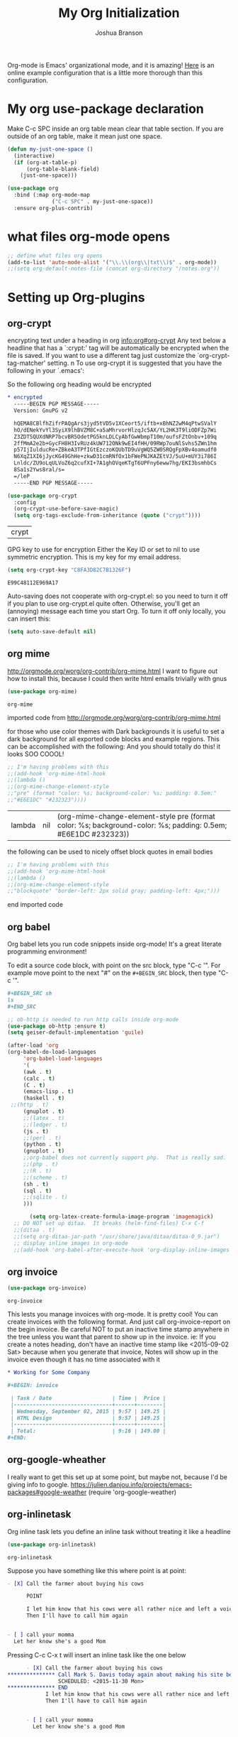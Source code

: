 #+TITLE: My Org Initialization
#+AUTHOR: Joshua Branson
#+PROPERTY: header-args :
# this says that org mode will export up to the 4th level heading
# +OPTIONS: H:4

Org-mode is Emacs' organizational mode, and it is amazing!  [[http://doc.norang.ca/org-mode.html][Here]] is an online example configuration that is a little more thorough than this configuration.

* COMMENT Org's 8.3 stable version

Org-mode has just updated to a stable version.  release notes are here: http://orgmode.org/Changes.html

Property drawers now have to be under a headline and its scheduling line.

Org-babel mode now supports sed!
* My org use-package declaration
:PROPERTIES:
:ID:       e5893542-ca4c-44b6-be5f-d6bcbe365f36
:END:
Make C-c SPC inside an org table mean clear that table section.  If you are outside of an org table, make it mean
just one space.

  #+BEGIN_SRC emacs-lisp
    (defun my-just-one-space ()
      (interactive)
      (if (org-at-table-p)
          (org-table-blank-field)
        (just-one-space)))

    (use-package org
      :bind (:map org-mode-map
                  ("C-c SPC" . my-just-one-space))
      :ensure org-plus-contrib)
  #+END_SRC

  #+RESULTS:

* what files org-mode opens
:PROPERTIES:
:ID:       f217c699-23c2-4a58-bb59-73b639c8447a
:END:
#+BEGIN_SRC emacs-lisp
;; define what files org opens
(add-to-list 'auto-mode-alist '("\\.\\(org\\|txt\\)$" . org-mode))
;;(setq org-default-notes-file (concat org-directory "/notes.org"))
#+END_SRC

#+RESULTS:
: ((\.\(org\|txt\)$ . org-mode) (/git-rebase-todo\' . git-rebase-mode) (\.gpg\(~\|\.~[0-9]+~\)?\' nil epa-file) (\.\(?:3fr\|a\(?:r[tw]\|vs\)\|bmp[23]?\|c\(?:als?\|myka?\|r[2w]\|u[rt]\)\|d\(?:c[mrx]\|ds\|ng\|px\)\|f\(?:ax\|its\)\|gif\(?:87\)?\|hrz\|ic\(?:on\|[bo]\)\|j\(?:\(?:pe\|[np]\)g\)\|k\(?:25\|dc\)\|m\(?:iff\|ng\|rw\|s\(?:l\|vg\)\|tv\)\|nef\|o\(?:rf\|tb\)\|p\(?:bm\|c\(?:ds\|[dltx]\)\|db\|ef\|gm\|i\(?:ct\|x\)\|jpeg\|n\(?:g\(?:24\|32\|8\)\|[gm]\)\|pm\|sd\|tif\|wp\)\|r\(?:a[fs]\|gb[ao]?\|l[ae]\)\|s\(?:c[rt]\|fw\|gi\|r[2f]\|un\|vgz?\)\|t\(?:ga\|i\(?:ff\(?:64\)?\|le\|m\)\|tf\)\|uyvy\|v\(?:da\|i\(?:car\|d\|ff\)\|st\)\|w\(?:bmp\|pg\)\|x\(?:3f\|bm\|cf\|pm\|wd\|[cv]\)\|y\(?:cbcra?\|uv\)\)\' . image-mode) (\.elc\' . emacs-lisp-byte-code-mode) (\.dz\' nil jka-compr) (\.xz\' nil jka-compr) (\.lzma\' nil jka-compr) (\.lz\' nil jka-compr) (\.g?z\' nil jka-compr) (\.bz2\' nil jka-compr) (\.Z\' nil jka-compr) (\.vr[hi]?\' . vera-mode) (\(?:\.rb\|ru\|rake\|thor\|jbuilder\|gemspec\|podspec\|/\(?:Gem\|Rake\|Cap\|Thor\|Vagrant\|Guard\|Pod\)file\)\' . ruby-mode) (\.re?st\' . rst-mode) (\.py\' . python-mode) (\.awk\' . awk-mode) (\.\(u?lpc\|pike\|pmod\(\.in\)?\)\' . pike-mode) (\.idl\' . idl-mode) (\.java\' . java-mode) (\.m\' . objc-mode) (\.ii\' . c++-mode) (\.i\' . c-mode) (\.lex\' . c-mode) (\.y\(acc\)?\' . c-mode) (\.[ch]\' . c-mode) (\.\(CC?\|HH?\)\' . c++-mode) (\.[ch]\(pp\|xx\|\+\+\)\' . c++-mode) (\.\(cc\|hh\)\' . c++-mode) (\.\(bat\|cmd\)\' . bat-mode) (\.[sx]?html?\(\.[a-zA-Z_]+\)?\' . html-mode) (\.svgz?\' . image-mode) (\.svgz?\' . xml-mode) (\.x[bp]m\' . image-mode) (\.x[bp]m\' . c-mode) (\.p[bpgn]m\' . image-mode) (\.tiff?\' . image-mode) (\.gif\' . image-mode) (\.png\' . image-mode) (\.jpe?g\' . image-mode) (\.te?xt\' . text-mode) (\.[tT]e[xX]\' . tex-mode) (\.ins\' . tex-mode) (\.ltx\' . latex-mode) (\.dtx\' . doctex-mode) (\.org\' . org-mode) (\.el\' . emacs-lisp-mode) (Project\.ede\' . emacs-lisp-mode) (\.\(scm\|stk\|ss\|sch\)\' . scheme-mode) (\.l\' . lisp-mode) (\.li?sp\' . lisp-mode) (\.[fF]\' . fortran-mode) (\.for\' . fortran-mode) (\.p\' . pascal-mode) (\.pas\' . pascal-mode) (\.\(dpr\|DPR\)\' . delphi-mode) (\.ad[abs]\' . ada-mode) (\.ad[bs].dg\' . ada-mode) (\.\([pP]\([Llm]\|erl\|od\)\|al\)\' . perl-mode) (Imakefile\' . makefile-imake-mode) (Makeppfile\(?:\.mk\)?\' . makefile-makepp-mode) (\.makepp\' . makefile-makepp-mode) (\.mk\' . makefile-gmake-mode) (\.make\' . makefile-gmake-mode) ([Mm]akefile\' . makefile-gmake-mode) (\.am\' . makefile-automake-mode) (\.texinfo\' . texinfo-mode) (\.te?xi\' . texinfo-mode) (\.[sS]\' . asm-mode) (\.asm\' . asm-mode) (\.css\' . css-mode) (\.mixal\' . mixal-mode) (\.gcov\' . compilation-mode) (/\.[a-z0-9-]*gdbinit . gdb-script-mode) (-gdb\.gdb . gdb-script-mode) ([cC]hange\.?[lL]og?\' . change-log-mode) ([cC]hange[lL]og[-.][0-9]+\' . change-log-mode) (\$CHANGE_LOG\$\.TXT . change-log-mode) (\.scm\.[0-9]*\' . scheme-mode) (\.[ck]?sh\'\|\.shar\'\|/\.z?profile\' . sh-mode) (\.bash\' . sh-mode) (\(/\|\`\)\.\(bash_\(profile\|history\|log\(in\|out\)\)\|z?log\(in\|out\)\)\' . sh-mode) (\(/\|\`\)\.\(shrc\|[kz]shrc\|bashrc\|t?cshrc\|esrc\)\' . sh-mode) (\(/\|\`\)\.\([kz]shenv\|xinitrc\|startxrc\|xsession\)\' . sh-mode) (\.m?spec\' . sh-mode) (\.m[mes]\' . nroff-mode) (\.man\' . nroff-mode) (\.sty\' . latex-mode) (\.cl[so]\' . latex-mode) (\.bbl\' . latex-mode) (\.bib\' . bibtex-mode) (\.bst\' . bibtex-style-mode) (\.sql\' . sql-mode) (\.m[4c]\' . m4-mode) (\.mf\' . metafont-mode) (\.mp\' . metapost-mode) (\.vhdl?\' . vhdl-mode) (\.article\' . text-mode) (\.letter\' . text-mode) (\.i?tcl\' . tcl-mode) (\.exp\' . tcl-mode) (\.itk\' . tcl-mode) (\.icn\' . icon-mode) (\.sim\' . simula-mode) (\.mss\' . scribe-mode) (\.f9[05]\' . f90-mode) (\.f0[38]\' . f90-mode) (\.indent\.pro\' . fundamental-mode) (\.\(pro\|PRO\)\' . idlwave-mode) (\.srt\' . srecode-template-mode) (\.prolog\' . prolog-mode) (\.tar\' . tar-mode) (\.\(arc\|zip\|lzh\|lha\|zoo\|[jew]ar\|xpi\|rar\|7z\|ARC\|ZIP\|LZH\|LHA\|ZOO\|[JEW]AR\|XPI\|RAR\|7Z\)\' . archive-mode) (\.oxt\' . archive-mode) (\.\(deb\|[oi]pk\)\' . archive-mode) (\`/tmp/Re . text-mode) (/Message[0-9]*\' . text-mode) (\`/tmp/fol/ . text-mode) (\.oak\' . scheme-mode) (\.sgml?\' . sgml-mode) (\.x[ms]l\' . xml-mode) (\.dbk\' . xml-mode) (\.dtd\' . sgml-mode) (\.ds\(ss\)?l\' . dsssl-mode) (\.js\' . javascript-mode) (\.json\' . javascript-mode) (\.[ds]?vh?\' . verilog-mode) (\.by\' . bovine-grammar-mode) (\.wy\' . wisent-grammar-mode) ([]>:/\]\..*\(emacs\|gnus\|viper\)\' . emacs-lisp-mode) (\`\..*emacs\' . emacs-lisp-mode) ([:/]_emacs\' . emacs-lisp-mode) (/crontab\.X*[0-9]+\' . shell-script-mode) (\.ml\' . lisp-mode) (\.ld[si]?\' . ld-script-mode) (ld\.?script\' . ld-script-mode) (\.xs\' . c-mode) (\.x[abdsru]?[cnw]?\' . ld-script-mode) (\.zone\' . dns-mode) (\.soa\' . dns-mode) (\.asd\' . lisp-mode) (\.\(asn\|mib\|smi\)\' . snmp-mode) (\.\(as\|mi\|sm\)2\' . snmpv2-mode) (\.\(diffs?\|patch\|rej\)\' . diff-mode) (\.\(dif\|pat\)\' . diff-mode) (\.[eE]?[pP][sS]\' . ps-mode) (\.\(?:PDF\|DVI\|OD[FGPST]\|DOCX?\|XLSX?\|PPTX?\|pdf\|djvu\|dvi\|od[fgpst]\|docx?\|xlsx?\|pptx?\)\' . doc-view-mode-maybe) (configure\.\(ac\|in\)\' . autoconf-mode) (\.s\(v\|iv\|ieve\)\' . sieve-mode) (BROWSE\' . ebrowse-tree-mode) (\.ebrowse\' . ebrowse-tree-mode) (#\*mail\* . mail-mode) (\.g\' . antlr-mode) (\.mod\' . m2-mode) (\.ses\' . ses-mode) (\.docbook\' . sgml-mode) (\.com\' . dcl-mode) (/config\.\(?:bat\|log\)\' . fundamental-mode) (\.\(?:[iI][nN][iI]\|[lL][sS][tT]\|[rR][eE][gG]\|[sS][yY][sS]\)\' . conf-mode) (\.\(?:desktop\|la\)\' . conf-unix-mode) (\.ppd\' . conf-ppd-mode) (java.+\.conf\' . conf-javaprop-mode) (\.properties\(?:\.[a-zA-Z0-9._-]+\)?\' . conf-javaprop-mode) (\`/etc/\(?:DIR_COLORS\|ethers\|.?fstab\|.*hosts\|lesskey\|login\.?de\(?:fs\|vperm\)\|magic\|mtab\|pam\.d/.*\|permissions\(?:\.d/.+\)?\|protocols\|rpc\|services\)\' . conf-space-mode) (\`/etc/\(?:acpid?/.+\|aliases\(?:\.d/.+\)?\|default/.+\|group-?\|hosts\..+\|inittab\|ksysguarddrc\|opera6rc\|passwd-?\|shadow-?\|sysconfig/.+\)\' . conf-mode) ([cC]hange[lL]og[-.][-0-9a-z]+\' . change-log-mode) (/\.?\(?:gnokiirc\|kde.*rc\|mime\.types\|wgetrc\)\' . conf-mode) (/\.\(?:enigma\|gltron\|gtk\|hxplayer\|net\|neverball\|qt/.+\|realplayer\|scummvm\|sversion\|sylpheed/.+\|xmp\)rc\' . conf-mode) (/\.\(?:gdbtkinit\|grip\|orbital/.+txt\|rhosts\|tuxracer/options\)\' . conf-mode) (/\.?X\(?:default\|resource\|re\)s\> . conf-xdefaults-mode) (/X11.+app-defaults/ . conf-xdefaults-mode) (/X11.+locale/.+/Compose\' . conf-colon-mode) (/X11.+locale/compose\.dir\' . conf-javaprop-mode) (\.~?[0-9]+\.[0-9][-.0-9]*~?\' nil t) (\.\(?:orig\|in\|[bB][aA][kK]\)\' nil t) ([/.]c\(?:on\)?f\(?:i?g\)?\(?:\.[a-zA-Z0-9._-]+\)?\' . conf-mode-maybe) (\.[1-9]\' . nroff-mode) (\.tgz\' . tar-mode) (\.tbz2?\' . tar-mode) (\.txz\' . tar-mode))

* Setting up Org-plugins
** org-crypt
:PROPERTIES:
:ID:       c285b242-e60d-46c0-bd87-c10887f9448b
:END:
  encrypting text under a heading in org [[info:org#org-crypt][info:org#org-crypt]] Any text below a headline that has a `:crypt:' tag will be automatically be encrypted when the file is saved.  If you want to use a different tag just customize the `org-crypt-tag-matcher' setting. n To use org-crypt it is suggested that you have the following in your `.emacs':

  So the following org heading would be encrypted

  #+BEGIN_SRC org
    ,* encrypted                                                                     :crypt:
      -----BEGIN PGP MESSAGE-----
      Version: GnuPG v2

      hQEMA8CBlfhZifrPAQgArs3jyd5tVD5v1XCeort5/iftb+xBhNZ2wM4qPtwSValY
      hO/dENekYvYl3SyiX9lhBVZM8C+a5aMhrvorHlzqJc5AX/YL2HK3T9liODFZp7Wi
      Z3ZDTSQUXdNRP7bcvBR5OdetPG5knLDLCyAbfGwWbmpT10m/oufsFZtOnbv+109q
      2ffMmA2e2b+GycFH8H3IvRUz4kUW712ONk9wEI4fHH/09RWp7ouNlSvhs5ZWn1hm
      p57IjIulducRe+ZBkeA3TPfIGtEzczoKQUbTD9uVgWQ5ZW0SRQgFpXBv4oamudf0
      N6XqZ1XI6jJycKG49GhHe+zkwD31cmRNfOx1bFWePNJKAZEtVJ/5uU+mUY3i786I
      Lnldc/ZU9oLqULVoZ6q2cufXI+7A1ghOVqeKTgT6UPFny6eww7hg/EKI3bsmhbCs
      8Sa1s2Yws8ral/s=
      =/leP
      -----END PGP MESSAGE-----
  #+END_SRC

  #+BEGIN_SRC emacs-lisp
    (use-package org-crypt
      :config
      (org-crypt-use-before-save-magic)
      (setq org-tags-exclude-from-inheritance (quote ("crypt"))))
  #+END_SRC

  #+RESULTS:
  | crypt |

  GPG key to use for encryption
  Either the Key ID or set to nil to use symmetric encryption.
  This is my key for my email address.
  #+BEGIN_SRC emacs-lisp
     (setq org-crypt-key "C8FA3D82C7B1326F")
  #+END_SRC

  #+RESULTS:
  : E99C48112E969A17
  Auto-saving does not cooperate with org-crypt.el: so you need to turn it off if you plan to use org-crypt.el quite often.
  Otherwise, you'll get an (annoying) message each time you start Org.
  To turn it off only locally, you can insert this:
  # -*- buffer-auto-save-file-name: nil; -*-
  #+BEGIN_SRC emacs-lisp
    (setq auto-save-default nil)
  #+END_SRC

  #+RESULTS:

** org mime
:PROPERTIES:
:ID:       b1838e30-a287-48cd-8267-3b36a25a8115
:END:

  http://orgmode.org/worg/org-contrib/org-mime.html
  I want to figure out how to install this, because I could then write html emails trivially with gnus
  #+BEGIN_SRC emacs-lisp
  (use-package org-mime)
  #+END_SRC

  #+RESULTS:
  : org-mime

   imported code from http://orgmode.org/worg/org-contrib/org-mime.html

  for those who use color themes with Dark backgrounds it is useful to set a dark background for all exported code blocks and example regions. This can be accomplished with the following:  And you should totally do this!  it looks SOO COOOL!
  #+BEGIN_SRC emacs-lisp
    ;; I'm having problems with this
    ;;(add-hook 'org-mime-html-hook
    ;;(lambda ()
    ;;(org-mime-change-element-style
    ;;"pre" (format "color: %s; background-color: %s; padding: 0.5em;"
    ;;"#E6E1DC" "#232323"))))
  #+END_SRC

  #+RESULTS:
  | lambda | nil | (org-mime-change-element-style pre (format color: %s; background-color: %s; padding: 0.5em; #E6E1DC #232323)) |

  the following can be used to nicely offset block quotes in email bodies
#+BEGIN_SRC emacs-lisp
  ;; I'm having problems with this
  ;;(add-hook 'org-mime-html-hook
  ;;(lambda ()
  ;;(org-mime-change-element-style
  ;;"blockquote" "border-left: 2px solid gray; padding-left: 4px;")))
#+END_SRC

#+RESULTS:
| lambda | nil | (org-mime-change-element-style blockquote border-left: 2px solid gray; padding-left: 4px;)                    |
| lambda | nil | (org-mime-change-element-style pre (format color: %s; background-color: %s; padding: 0.5em; #E6E1DC #232323)) |

end imported code

** org babel
:PROPERTIES:
:ID:       5fc7e3ce-61fb-47de-8517-29082f4d4340
:END:
Org babel lets you run code snippets inside org-mode!  It's a great literate programming environment!


  To edit a source code block, with point on the src block, type "C-c '".  For example move point to the next "#" on the
  =#+BEGIN_SRC= block, then type "C-c '".
  #+BEGIN_SRC org
    ,#+BEGIN_SRC sh
    ls
    ,#+END_SRC
  #+END_SRC

  #+BEGIN_SRC emacs-lisp
    ;; ob-http is needed to run http calls inside org-mode
    (use-package ob-http :ensure t)
    (setq geiser-default-implementation 'guile)

    (after-load 'org
    (org-babel-do-load-languages
         'org-babel-load-languages
         '(
         (awk . t)
         (calc . t)
         (C . t)
         (emacs-lisp . t)
         (haskell . t)
	 ;;(http . t)
         (gnuplot . t)
         ;;(latex . t)
         ;;(ledger . t)
         (js . t)
         ;;(perl . t)
         (python . t)
         (gnuplot . t)
         ;;org-babel does not currently support php.  That is really sad.
         ;;(php . t)
         ;;(R . t)
         ;;(scheme . t)
         (sh . t)
         (sql . t)
         ;;(sqlite . t)
         )))

           (setq org-latex-create-formula-image-program 'imagemagick)
      ;; DO NOT set up ditaa.  It breaks (helm-find-files) C-x C-f
      ;;(ditaa . t)
      ;;(setq org-ditaa-jar-path "/usr/share/java/ditaa/ditaa-0_9.jar")
      ;; display inline images in org-mode
      ;;(add-hook 'org-babel-after-execute-hook 'org-display-inline-images 'append)
  #+END_SRC

  #+RESULTS:

** org invoice
:PROPERTIES:
:ID:       4dc5cf24-8878-498c-a332-41f87ee08fda
:END:

  #+BEGIN_SRC emacs-lisp
    (use-package org-invoice)
  #+END_SRC

  #+RESULTS:
  : org-invoice

  This lests you manage invoices with org-mode.  It is pretty cool!
  You can create invoices with the following format.  And just call org-invoice-report on the
  begin invoice.  Be careful NOT to put an inactive time stamp anywhere in the tree unless you want that
  parent to show up in the invoice.  ie: If you create a notes heading, don't have an inactive time stamp like
  <2015-09-02 Sat> because when you generate that invoice, Notes will show up in the invoice even though it
  has no time associated with it

  #+BEGIN_SRC org
    ,* Working for Some Company

    ,#+BEGIN: invoice

     | Task / Date                   | Time |  Price |
     |-------------------------------+------+--------|
     | Wednesday, September 02, 2015 | 9:57 | 149.25 |
     | HTML Design                   | 9:57 | 149.25 |
     |-------------------------------+------+--------|
     | Total:                        | 9:16 | 149.00 |
    ,#+END:
  #+END_SRC

** COMMENT org-notify lets you know when you have upcoming appointments
  I would like to get this set up so that it shows pop-ups using a lua script.  That way I can set it up to use awesome's
  pop up library. At the moment it only notifies you when you have approaching deadlines and only certain ones.  It's a little odd.
 #+BEGIN_SRC emacs-lisp

    (use-package org-notify)
    (org-notify-start)

    (org-notify-add 'appt
                    '(:time "-1s" :period "20s" :duration 10
                            :actions (-message -ding))
                    '(:time "15m" :period "2m" :duration 100
                            :actions -notify)
                    '(:time "2h" :period "5m" :actions -message)
                    '(:time "3d" :actions -email))
  #+END_SRC

  #+RESULTS:
  | default | ((:time 1h :actions -notify/window :period 2m :duration 60)) | appt | ((:time -1s :period 20s :duration 10 :actions (-message -ding)) (:time 15m :period 2m :duration 100 :actions -notify) (:time 2h :period 5m :actions -message) (:time 3d :actions -email)) |

** org-google-wheather
   I really want to get this set up at some point, but maybe not, because I'd be giving info to google.
   https://julien.danjou.info/projects/emacs-packages#google-weather
   (require 'org-google-weather)
** org-inlinetask
:PROPERTIES:
:ID:       ea415ac9-07b1-4eae-a8eb-3cd84d7f216c
:END:
   Org inline task lets you define an inline task without treating it like a headline
   #+BEGIN_SRC emacs-lisp
     (use-package org-inlinetask)
   #+END_SRC

   #+RESULTS:
   : org-inlinetask

   Suppose you have something like this where point is at point:

   #+BEGIN_SRC org
     - [X] Call the farmer about buying his cows

           POINT

           I let him know that his cows were all rather nice and left a voicemail.  If he does not get back to me,
           Then I'll have to call him again


     - [ ] call your momma
       Let her know she's a good Mom
   #+END_SRC

   Pressing C-c C-x t will insert an inline task like the one below

   #+BEGIN_SRC org
           - [X] Call the farmer about buying his cows
     ,*************** Call Mark S. Davis today again about making his site better.  If he does not respond move on.
                     SCHEDULED: <2015-11-30 Mon>
     ,*************** END
                 I let him know that his cows were all rather nice and left a voicemail.  If he does not get back to me,
                 Then I'll have to call him again


           - [ ] call your momma
             Let her know she's a good Mom
   #+END_SRC
** org-habit
:PROPERTIES:
:ID:       70cbc5a4-78cc-4fda-af2a-08f6a5ead72c
:END:
   Org habit is a nice way to let you know how well you are doing on your habits.  It shows you a nice
   little color graph in your agenda view.  It is kind of cool.
   #+BEGIN_SRC emacs-lisp
   (use-package org-habit)
   #+END_SRC

   #+RESULTS:
   : org-habit
** org-protocal
:PROPERTIES:
:ID:       692f9752-71fb-46ed-87ad-8a7bd664e42e
:END:
Org protocal allows you to capture things from firefox or other applications!  Cool!

#+BEGIN_SRC emacs-lisp
(require 'org-protocol)
#+END_SRC

#+RESULTS:
: org-protocol
** org-id
:PROPERTIES:
:ID:       ca509e16-9845-472b-be83-fc3a89a11a91
:END:
Org-id is a way to create unique IDs to org-mode files.  Each heading can have a unique ID.  Org can then create a link to that heading.  The link will still work, even if you move entry IDs between files.
#+BEGIN_SRC emacs-lisp
(require 'org-id)
(setq org-id-link-to-org-use-id t)
#+END_SRC
** org-php
I need to have a php REPL available if I am going to get an ob-php.
#+BEGIN_SRC emacs-lisp
(use-package psysh :ensure t)
#+END_SRC
** org gnu-plot
#+BEGIN_SRC emacs-lisp
(use-package gnuplot :ensure t)
#+END_SRC

I can use org-mode to plot tables via gnu plot!

Just type C-"g below.  Or ~org-plot/gnuplot~
#+PLOT: title:"Citas" ind:1 deps:(3) type:2d with:histograms set:"yrange [0:]"
| Sede      | Max cites | H-index |
|-----------+-----------+---------|
| Chile     |    257.72 |   21.39 |
| Leeds     |    165.77 |   19.68 |
| Sao Paolo |     71.00 |   11.50 |
| Stockholm |    134.19 |   14.33 |
| Morelia   |    257.56 |   17.67 |

* My Org-mode-hook
:PROPERTIES:
:ID:       ec8fbf48-40c6-4e7c-bb20-bfac6b46fb08
:END:
Org-mode does not play well with yasnippet.  So this function that I got here [[info:org#Conflicts][info:org#Conflicts]] should help
with making yasnippet play well with org-mode.  It seems to 1st make TAB try to do any org expanding, then it'll
try to expand a yasnippet.


#+BEGIN_SRC emacs-lisp
(defun yas/org-very-safe-expand ()
    (let ((yas/fallback-behavior 'return-nil)) (yas/expand)))
#+END_SRC

#+RESULTS:
: yas/org-very-safe-expand

#+BEGIN_SRC emacs-lisp
  ;; I want to get write-good-mode set up again, because it's awesome.
  (use-package writegood-mode :ensure t :defer t)

  (add-hook 'org-mode-hook '(lambda ()

                                  ;; https://bitbucket.org/ukaszg/org-eldoc org eldoc looks cool
                                  ;; but I can't get it to work
                                  ;; (require 'org-eldoc)
                                  ;;(org-eldoc-load)
                                  ;; (make-variable-buffer-local 'yas/trigger-key)
                                  ;;(setq yas/trigger-key [tab])
                                  ;;(add-to-list 'org-tab-first-hook 'yas/org-very-safe-expand)
                                  ;; (define-key yas/keymap [tab] 'yas/next-field)
                                  ;; make the lines in the buffer wrap around the edges of the screen.
                                  ;; YES!!!!! These next two modes auto-indents org-buffers as you type!  NO NEED FOR
                                  ;; to press C-c q  or fill-paragraph ever again!
                                  (visual-line-mode)
                                  (org-indent-mode)
                                  (require 'writegood-mode)
                                  ;; apparently this does the same thing as the above combined modes
                                  ;; this seems to work better than visual line mode.  Why have I not heard of this before?
                                  ;;(toggle-word-wrap)
                                  (org-bullets-mode 1)
                                  ;;make ">=" look like >=, etc.
                                  (push '(">=" . ?≥) prettify-symbols-alist)
                                  (push '("<=" . ?≤) prettify-symbols-alist)
                                  (push '("\\geq" . ?≥) prettify-symbols-alist)
                                  (push '("\\leq" . ?≤) prettify-symbols-alist)
                                  (push '("\\neg" . ?¬) prettify-symbols-alist)
                                  (push '("\\rightarrow" . ?→) prettify-symbols-alist)
                                  (push '("\\leftarrow" . ?←) prettify-symbols-alist)
                                  (push '("\\infty" . ?∞) prettify-symbols-alist)
                                  (push '("-->" . ?→) prettify-symbols-alist)
                                  (push '("<--" . ?←) prettify-symbols-alist)
                                  (push '("\\exists" . ?∃) prettify-symbols-alist)
                                  (push '("\\nexists" . ?∄) prettify-symbols-alist)
                                  (push '("\\forall" . ?∀) prettify-symbols-alist)
                                  (push '("\\or" . ?∨) prettify-symbols-alist)
                                  (push '("\\and" . ?∧) prettify-symbols-alist)
                                  (push '(":)" . ?☺) prettify-symbols-alist)
                                  (push '("):" . ?☹) prettify-symbols-alist)
                                  (push '(":D" . ?☺) prettify-symbols-alist)
                                  (push '("\\checkmark" . ?✓) prettify-symbols-alist)
                                  (push '("\\check" . ?✓) prettify-symbols-alist)
                                  (push '("1/4" . ?¼) prettify-symbols-alist)
                                  (push '("1/2" . ?½) prettify-symbols-alist)
                                  (push '("3/4" . ?¾) prettify-symbols-alist)
                                  (push '("1/7" . ?⅐) prettify-symbols-alist)
                                  ;; ⅕ ⅖ ⅗ ⅘ ⅙ ⅚ ⅛ ⅜ ⅝ ⅞
                                  (push '("ae" . ?æ) prettify-symbols-alist)
                                  (push '("^_^" . ?☻) prettify-symbols-alist)))
#+END_SRC

#+RESULTS:
| (lambda nil (require (quote org-eldoc)) (toggle-word-wrap) (org-bullets-mode 1) (push (quote (>= . 8805)) prettify-symbols-alist) (push (quote (<= . 8804)) prettify-symbols-alist) (push (quote (\geq . 8805)) prettify-symbols-alist) (push (quote (\leq . 8804)) prettify-symbols-alist) (push (quote (\neg . 172)) prettify-symbols-alist) (push (quote (\rightarrow . 8594)) prettify-symbols-alist) (push (quote (\leftarrow . 8592)) prettify-symbols-alist) (push (quote (\infty . 8734)) prettify-symbols-alist) (push (quote (--> . 8594)) prettify-symbols-alist) (push (quote (<-- . 8592)) prettify-symbols-alist) (push (quote (\exists . 8707)) prettify-symbols-alist) (push (quote (\nexists . 8708)) prettify-symbols-alist) (push (quote (\forall . 8704)) prettify-symbols-alist) (push (quote (\or . 8744)) prettify-symbols-alist) (push (quote (\and . 8743)) prettify-symbols-alist) (push (quote (:) . 9786)) prettify-symbols-alist) (push (quote (): . 9785)) prettify-symbols-alist) (push (quote (:D . 9786)) prettify-symbols-alist) (push (quote (\checkmark . 10003)) prettify-symbols-alist) (push (quote (\check . 10003)) prettify-symbols-alist) (push (quote (1/4 . 188)) prettify-symbols-alist) (push (quote (1/2 . 189)) prettify-symbols-alist) (push (quote (3/4 . 190)) prettify-symbols-alist) (push (quote (1/7 . 8528)) prettify-symbols-alist) (push (quote (ae . 230)) prettify-symbols-alist) (push (quote (^_^ . 9787)) prettify-symbols-alist)) | #[nil \300\301\302\303\304$\207 [org-add-hook change-major-mode-hook org-show-block-all append local] 5] | #[nil \300\301\302\303\304$\207 [org-add-hook change-major-mode-hook org-babel-show-result-all append local] 5] | org-babel-result-hide-spec | org-babel-hide-all-hashes | org-eldoc-load |

* My org-mode preferences
** A big setq
:PROPERTIES:
:ID:       4725eb30-c909-4c64-b3cc-2be91448f927
:END:

  #+BEGIN_SRC emacs-lisp
    (setq
     ;; hide the leading stars in my org files
     org-hide-leading-stars t
     ;;seeing the ... that org mode does to how you that the heading continues in the text beneith it is kind of boring
     ;; http://endlessparentheses.com/changing-the-org-mode-ellipsis.html?source=rss
     ;; Other interesting characters are ↴, ⬎, ⤷, and ⋱.
     org-ellipsis " ↴"
     ;; make RET follow a link
     org-return-follows-link t
     ;; only show times on items in the agenda, if we have an item at a specified time
     ;; if we set it to true, then we see all the times every 2 hours.  Takes up too much space.
     org-agenda-use-time-grid nil
     ;;org-ellipsis "⬎"
     ;; org-ellipsis "⤵"
     ;; don't let me accidentally delete text without realizing it in org.  ie: point is buried in a subtree, but you only
     ;; see the heading and you accidentally kill a line without knowing it.
     ;; this might not be supported for evil-mode
     org-catch-invisible-edits 'show-and-error
     ;; whenever I change state from TODO to DONE org will log that timestamp. Let's put that in a drawer
     org-log-into-drawer t
     ;; make org-mode record the date when you finish a task
     org-log-done 'time
     ;;org-log-done 'nil
     ;; when you press S-down, org changes the timestamp under point
     org-edit-timestamp-down-means-later t
     ;; make the agenda start on today not wednesday
     org-agenda-start-on-weekday nil
     ;; don't make the agenda only show saturday and Sunday if today is saturday. Make it show 7 days
     org-agenda-span 7
     ;; using the diary slows down the agenda view
     ;; but it also shows you upcoming calendar events
     org-agenda-include-diary t
     ;; this tells the agenda to take up the whole window and hide all other buffers
     org-agenda-window-setup 'current-window
     ;; this tells org-mode to only quit selecting tags for things when you tell it that you are done with it
     org-fast-tag-selection-single-key nil
     org-html-validation-link nil
     org-export-kill-product-buffer-when-displayed t
     ;; are there more backends that I can use?
     org-export-backends '(ascii beamer html texinfo latex)
     ;;most of these modules let you store links to various stuff in org
     org-bullets-bullet-list
     '("◉" "◎" "♠" "○" "►" "◇")
     org-modules '(org-bbdb org-gnus org-info org-invoice man org-toc org-habit org-mime org-crypt org-bullets org-id)
     ;; load in the org-modules
     ;;org-load-modules-maybe t
     ;; where to put the :action: or :work: tag after a heading.  80 colums over
     org-tags-column 80
     ;; don't ask me if I want to run an babel code block.  I know what I'm doing
     org-confirm-babel-evaluate nil
     ;; activate org speed commands
     org-use-speed-commands t)

    ;;a visual hint to let you know what line you are in in org-mode agenda
    (add-hook 'org-agenda-finalize-hook (lambda () (hl-line-mode)))
  #+END_SRC

  #+RESULTS:
  | lambda | nil | (hl-line-mode) |

** my org capure templates
:PROPERTIES:
:ID:       e7e19c92-c2a6-437c-8aad-df01fe3c8437
:END:
  This is SOOOO USEFUL!!!! Org capture lets you quickly jot down a thought that you have and place it in a file under
  a heading that you specify.  I have captchas for shopping, for books to read, for things to do.

  #+BEGIN_SRC emacs-lisp
    (setq org-capture-templates
          '(

            ("B" "Things I want to buy" entry (file+headline
                                               "~/programming/org/projects/managing-my-monies.org" "things I want to buy")
             "* %?\nEntered on %U\n  %i\n  %a")

            ("c" "Computers Anything")
            ("ca" "Awesome WM" entry (file+headline "~/programming/org/gtd.org" "awesome WM someday")
             "* TODO %?\nEntered on %U\n  %i\n  %a")


             ;; Emacs things
            ("ce" "Emacs")

            ("ceb" "bugs" entry (file+headline "~/programming/org/projects/become-an-awesome-hacker.org" "Emacs bugs")
             "* TODO %?\n  %i\n  %a")

            ("ceb" "evil-mode" entry (file+headline "~/programming/org/projects/become-an-awesome-hacker.org" "evil-mode")
             "* TODO %?\n  %i\n  %a")

            ("cef" "flycheck" entry (file+headline "~/programming/org/projects/become-an-awesome-hacker.org" "flycheck-mode")
             "* TODO %?\n  %i\n  %a")

            ("ceM" "Emacs Meetup" entry (file+headline "~/programming/org/projects/emacs-meetup-vincent-laf-emacslaf.org" "things to talk about")
             "* %?\nEntered on %U\n  %i\n  %a")

            ("ceo" "Org-mode" entry (file+headline "~/programming/org/projects/become-an-awesome-hacker.org" "org-mode")
             "* TODO %?\n  %i\n  %a")
             ("ceR" "Emacs Reference")
            ("ceRR" "Emacs Reference" entry (file+headline "~/programming/org/projects/become-an-awesome-hacker.org" "emacs reference")
             "* %?\nEntered on %U\n  %i\n  %a")
             ("ceRe" "emacs evil reference" entry (file+headline "~/programming/org/projects/become-an-awesome-hacker.org" "evil reference")
             "* TODO %?\n  %i\n  %a")
             ("ceRg" "emacs gnus reference" entry (file+headline "~/programming/org/projects/become-an-awesome-hacker.org" "gnus reference")
             "* TODO %?\n  %i\n  %a")
            ("ceRo" "emacs org reference" entry (file+headline "~/programming/org/projects/become-an-awesome-hacker.org" "org reference")
             "* TODO %?\n  %i\n  %a")
            ("ceRm" "emacs magit reference" entry (file+headline "~/programming/org/projects/become-an-awesome-hacker.org" "tags reference")
             "* TODO %?\n  %i\n  %a")
            ("ceRt" "emacs tags reference" entry (file+headline "~/programming/org/projects/become-an-awesome-hacker.org" "tags reference")
             "* TODO %?\n  %i\n  %a")

             ("cet" "emacs Todo")
            ("cett" "emacs Todo" entry (file+headline "~/programming/org/projects/become-an-awesome-hacker.org" "emacs someday")
             "* TODO %?\n  %i\n  %a")
            ("cete" "emacs evil someday" entry (file+headline "~/programming/org/projects/become-an-awesome-hacker.org" "evil someday")
             "* TODO %?\n  %i\n  %a")
            ("cetf" "emacs flycheck someday" entry (file+headline "~/programming/org/projects/become-an-awesome-hacker.org" "flycheck someday")
             "* TODO %?\n  %i\n  %a")
            ("cetg" "emacs gnus someday" entry (file+headline "~/programming/org/projects/become-an-awesome-hacker.org" "gnus someday")
             "* TODO %?\n  %i\n  %a")
            ("ceth" "emacs helm someday" entry (file+headline "~/programming/org/projects/become-an-awesome-hacker.org" "helm someday")
             "* TODO %?\n  %i\n  %a")
            ("ceto" "emacs org someday" entry (file+headline "~/programming/org/projects/become-an-awesome-hacker.org" "org someday")
             "* TODO %?\n  %i\n  %a")
            ("cetT" "emacs tags someday" entry (file+headline "~/programming/org/projects/become-an-awesome-hacker.org" "tags someday")
             "* TODO %?\n  %i\n  %a")
            ("cetw" "web-mode someday" entry (file+headline "~/programming/org/projects/become-an-awesome-hacker.org" "web-mode someday")
             "* TODO %?\n  %i\n  %a")
             ;;End Emacs things


            ("cG" "Gimp Basics Reference" entry (file+headline "~/manuals/gimp.org" "Basic Concepts")
             "* %?\nEntered on %U\n  %i\n  %a")
            ("cH" "The GNU HURD")
            ("cHt" "Hurd" entry (file+headline "~/programming/org/projects/become-an-awesome-hacker.org"
                                               "Hurd")
             "* TODO %?\n  %i\n  %a")
            ("ct" "General Computer TODO"
             entry (file+headline "~/programming/org/projects/become-an-awesome-hacker.org" "General TODO")
             "* TODO %?\n  %i\n  %a")
            ("cw" "Waypoint")
            ("cwi" "ibca Web App")
            ("cwib" "bugs that need fixin'" entry (file+headline "~/programming/org/projects/working-for-waypoint.org"
                                                                 "bugs that need fixin'")
             "* TODO %?\n  %i\n  %a")
            ("cwic" "core features that must be done" entry (file+headline "~/programming/org/projects/working-for-waypoint.org"
                                                                           "core features that must be done")
             "* TODO %?\n  %i\n  %a")
            ("cwif" "features the app should have" entry (file+headline "~/programming/org/projects/working-for-waypoint.org"
                                                                        "features the app should have") "* TODO %?\n  %i\n  %a")
            ("cwir" "IBCA Reference" entry (file+headline "~/programming/org/projects/working-for-waypoint.org"
                                                          "IBCA Reference") "* %?\nEntered on %U\n  %i\n  %a")
            ("cwiw" "what I have done" entry (file+headline "~/programming/org/projects/working-for-waypoint.org"
                                                            "what I have done") "* DONE %?\n  %i\n  %a")
            ("ch" "high star todo"
             entry (file+headline "~/programming/org/projects/become-an-awesome-hacker.org" "make high star an android app")
             "* todo %?\n  %i\n  %a")
            ("cl" "linux TODO" entry (file+headline "~/programming/org/projects/become-an-awesome-hacker.org" "linux someday")
             "* TODO %?\n  %i\n  %a")
            ("cL" "Linux Reference" entry (file+headline "~/programming/org/projects/become-an-awesome-hacker.org" "linux reference")
             "* %?\nEntered on %U\n  %i\n  %a")
            ("co" "organ TODO" entry (file+headline "~/programming/org/projects/become-an-awesome-hacker.org" "make organ an android app")
             "* TODO %?\n  %i\n  %a")
            ("cf" "Free the world" entry (file+headline "~/programming/org/gtd.org" "free the world free content")
             "* %?\nEntered on %U\n  %i\n  %a")

            ("cW" "Web")

            ("cWA" "Accrisoft Reference" entry (file+headline "~/programming/org/web.org" "Accrisoft reference")
             "* %?\nEntered on %U\n  %i\n  %a")

            ("cWB" "Bootstrap Reference" entry (file+headline "~/programming/org/web.org" "Bootstrap reference")
             "* %?\nEntered on %U\n  %i\n  %a")

            ("cWS" "Shoppify Reference" entry (file+headline "~/programming/org/web.org" "Shoppify reference")
             "* %?\nEntered on %U\n  %i\n  %a")

            ("cWW" "Web reference" entry (file+headline "~/programming/org/web.org" "Web reference")
             "* %?\nEntered on %U\n  %i\n  %a")


            ("C" "Community")
            ("Cc" "community TODO" entry (file+headline "~/programming/org/gtd.org" "community someday")
             "* TODO %?\n  %i\n  %a")

            ("Cn" "nice things to say" entry (file+headline "~/programming/org/projects/get-close-to-God.org" "nice things to say")
             "* TODO %?\nEntered on %U\n  %i\n  %a")
            ("Cs" "Social Skills Notes" entry (file+headline "~/programming/org/being-social.org" "Social Skills Notes")
             "* %?\nEntered on %U\n  %i\n  %a")

            ("C" "Calendar TODO" entry (file+headline "~/programming/org/gtd.org" "calendar")
             "* TODO %?\n  %i\n  %a")

            ("e" "entertainment")
            ("eb" "Books to Read" entry (file+headline "~/programming/org/projects/whatever-I-want.org"
                                                       "Books to Read") "*  %i\n  %a")
            ("eM" "Good Movies Reference" entry (file+headline "~/programming/org/projects/whatever-I-want.org" "Good Movies") "*  %i\n  %a")
            ("em" "movies to watch" entry (file+headline "~/programming/org/projects/whatever-I-want.org" "movies to watch") "*  %i\n  %a")
            ("eU" "good music reference" entry (file+headline "~/programming/org/projects/whatever-I-want.org"
                                                              "good music reference") "*  %i\n  %a")
            ("eg" "games to play" entry (file+headline "~/programming/org/projects/whatever-I-want.org"
                                                       "games to play") "*  %i\n  %a")

            ("g" "getting close to God")
            ("gg" "get a close friend" entry (file+headline "/home/joshua/programming/org/projects/get-close-to-God.org"
                                                            "get a close friend") "* TODO %?\n  %i\n  %a")
            ("gb" "Boundaries")
            ("gbn" "Boundary Notes" entry (file+headline "~/programming/org/gtd.org" "Boundary Notes")
             "* %?\nEntered on %U\n  %i\n  %a")
            ("gbl" "Lowering My Expectations of Myself" entry (file+headline "~/programming/org/gtd.org"
                                                                             "Lowering My Expectations of Myself")
             "* %?\nEntered on %U\n  %i\n  %a")
            ("gbs" "Boundaries To Enforce" entry (file+headline "~/programming/org/projects/get-close-to-God.org" "Setting Boundaries")
             "* TODO %?\n  %i\n  %a")



            ("M" "Math")
            ("Mf" "fun math problems" entry (file+headline "/home/joshua/programming/org/projects/math.org" "fun math problems") "* TODO %?\n  %i\n  %a")
            ("p" "payless TODO" entry (file+headline "~/programming/org/gtd.org" "shopping todo")
             "* TODO %?\n  %i\n  %a")
            ("r" "Reference" entry (file+headline "~/programming/org/gtd.org" "general reference")
             "* %?\nEntered on %U\n  %i\n  %a")
            ("t" "TODO" entry (file+headline "~/programming/org/gtd.org" "general todo")
             "* TODO %?\nEntered on %U\n  %i\n  %a")
            ("w" "Weblink" entry (file (expand-file-name "~/programming/org/gtd.org" "org capture"))
             "* %c\n  :PROPERTIES:\n  :CREATED: %U\n  :END:\n  - Quote:\n    %i" :unnarrowed)

            ("q" "Quotations" entry (file+headline "~/programming/org/quotes.org" "Quotations")
             "* %?\nEntered on %U\n  %i\n  %a")
            ))
  #+END_SRC


  #+RESULTS:
  | B | Things I want to buy | entry | (file+headline ~/programming/org/projects/managing-my-monies.org things I want to buy) | * %? |

** Agenda Configuration
*** Agenda icons via Category
:PROPERTIES:
:ID:       1f343138-b49f-447e-8f34-2a1d05bc3af2
:END:
   You can easily create custom icons to show up in your agenda next to your specific tasks. My icons are all about
   30 by 30 px.
   #+BEGIN_SRC emacs-lisp
    (setq org-agenda-category-icon-alist '(
                                      ("hacker"      "/home/joshua/pictures/org-icons/gnu-linux-icon.png" nil nil nil nil)
                                      ("MAKING CASH"   "/home/joshua/pictures/org-icons/money.png" nil nil nil nil)
                                      ("SEEKING GOD" "/home/joshua/pictures/org-icons/god.png" nil nil nil nil)
                                      ("BILLS"    "/home/joshua/pictures/org-icons/bills.png" nil nil nil nil)
                                      ("emacs"       "/home/joshua/pictures/org-icons/emacs.png" nil nil nil nil)
                                      ("WORK"       "/home/joshua/pictures/org-icons/work.png" nil nil nil nil)
                                      ))
   #+END_SRC

   #+RESULTS:
   | hacker      | /home/joshua/pictures/org-icons/gnu-linux-icon.png | nil | nil | nil | nil |
   | MAKING CASH | /home/joshua/pictures/org-icons/money.png          | nil | nil | nil | nil |
   | SEEKING GOD | /home/joshua/pictures/org-icons/god.png            | nil | nil | nil | nil |
   | BILLS       | /home/joshua/pictures/org-icons/bills.png          | nil | nil | nil | nil |
   | emacs       | /home/joshua/pictures/org-icons/emacs.png          | nil | nil | nil | nil |
   | WORK        | /home/joshua/pictures/org-icons/work.png           | nil | nil | nil | nil |
*** I would like to generate my org-agenda-files
:PROPERTIES:
:ID:       655610ba-7bc8-4cb8-b5a4-7e8d754f84b2
:END:

But I haven't been able to figure out how to do it.

  Org-agenda-files are a list of files where you store your TODOs.  These are your things that need to be done, scheduled items,
  deadlines, recurring items, etc.  Then pressing "C-c a a" lets you build your agenda from all of your agenda files.  It is very
  useful. But it would be a pain to have to manually enter all of your agenda files.  So I've got some code here that I found online
  that lets me generate my agenda files.

  Org-refile-targets are a list of files and possibly headings in any org file that you can at any time jump to move pits of an
  org file to.  So let's say you're in weekly schedule.org, BUT you wish to quickly jump to shopping.org at the heading
  "Groceries",  you can very easily do that.

  EDIT:  I'm not really sure if this code is worth it.  The command org-agenda-files already stores your agenda files,  and I think that my custom.el file already keeps track of my agenda files.  Furthermore, (org-agenda-file-to-front) bound to "C-c [" is a nice way to keep track of agenda files.

  #+BEGIN_SRC emacs-lisp

(defun my-org-list-files (dirs ext)
  "Function to create list of org files in multiple subdirectories.
This can be called to generate a list of files for
org-agenda-files or org-refile-targets.

DIRS is a list of directories.

EXT is a list of the extensions of files to be included."
  (let ((dirs (if (listp dirs)
                  dirs
                (list dirs)))
        (ext (if (listp ext)
                 ext
               (list ext)))
        files)
    (mapc
     (lambda (x)
       (mapc
        (lambda (y)
          (setq files
                (append files
                        (file-expand-wildcards
                         (concat (file-name-as-directory x) "*" y)))))
        ext))
     dirs)
    (mapc
     (lambda (x)
       (when (or (string-match "/.#" x)
                 (string-match "#$" x))
         (setq files (delete x files))))
     files)
    files))


(defvar my-org-agenda-directories '("~/programming/org/")
  "List of directories containing org files.")
(defvar my-org-agenda-extensions '(".org")
  "List of extensions of agenda files")

(setq my-org-agenda-directories '("~/programming/org/" "~/programming/org/"
                                  "~/programming/org/projects"))
(setq my-org-agenda-extensions '(".org"))

(defun my-org-set-agenda-files ()
  (interactive)
  (setq org-agenda-files (my-org-list-files
                          my-org-agenda-directories
                          my-org-agenda-extensions)
        ;;org-refile-targets (my-org-list-files
          ;;                  my-org-agenda-directories
            ;;                my-org-agenda-extensions
                          ;;  )
        ))

(my-org-set-agenda-files)

  #+END_SRC

  Refile targets include this file and any file contributing to the agenda - up to 5 levels deep  But unfortunately, I cannot
  get org-refile to work.


  You absolutely want org-refile targets!!! Trust me on this!!!  You can very quickly jot down your todo list in org,
  in no particular order, then when your list is done, you can quickly refile your agenda files very quickly.  This works awesomeingly with helm-mode.


  This was some crusty code that I'm not sure if I need to keep to get refile targets to work.

  ;; (setq org-completion-use-ido nil)
  ;; (setq org-refile-allow-creating-parent-nodes t)

  #+BEGIN_SRC emacs-lisp
    (setq org-refile-targets '((nil :maxlevel . 2)
                               (org-agenda-files :tag . "capture")
                               (org-agenda-files :maxlevel . 2)))
    (setq org-outline-path-complete-in-steps nil)         ; Refile in a single go
    (setq org-refile-use-outline-path t)                  ; Show full paths for refiling
  #+END_SRC

*** My custom agenda commands
:PROPERTIES:
:ID:       928397ca-699b-41db-bcee-9e6f1a306d86
:END:
    Any commands that I make here are accessable with C-c a <key>

    #+BEGIN_SRC emacs-lisp
      (setq org-agenda-custom-commands
            '(
              ;; a global search for agenda entries planned this week/day
              ("x" agenda)

              ;; a global search for agenda entries planned this week/day, but
              ;;only those with hour specifications
              ("y" agenda*)

              ;; a global searcher with "WAITING" as the TODO keywoard
              ;; but I don't use waiting as a keyword
              ;; ("w" todo "WAITING")
              ;; ("w" todo "WAITING")

              ("D" todo "DELEGATED" )

              ;; the same search bit with searching for projects
              ("P" todo "PROJECT")


              ("S" todo "STARTED" )

              ("c" todo "CHARGED")

              ;; the same search but only in the current buffer and displaying the
              ;; results as a sparse tree
              ("W" todo-tree "WAITING")

              ;; a global search for headlines marked :boss: bot not :urgent:
              ("u" tags "+boss-urgent")

              ;; The same search but limiting the search to items that are TODO items
              ("v" tags-todo "+boss-urgent")

              ;; the same search as C-c a u but only in the current buffer displaying
              ;; the results in a sparse tree
              ("U" tags-tree "+boss-urgent")

              ;; Create a sparse tree in the current buffer with all entries containing
              ;;the word FIXME
              ("f" occur-tree "\\<FIXME\\>")

              ;;
              ;; ("h" . "HOME+Name tags searches") ; description for "h" prefix
              ;; ("hl" tags "+home+Lisa")
              ;; ("hp" tags "+home+Peter")
              ;; ("hk" tags "+home+Kim")


            ;; ("H" "Office and Home Lists"
            ;; ((agenda)
            ;; (tags-todo "OFFICE")
            ;; (tags-todo "HOME")
            ;; (tags-todo "COMPUTER")
            ;; (tags-todo "DVD")
            ;; (tags-todo "READING")))
              )
            )
    #+END_SRC

    I have a file that keeps tracks of the things that I want to do often.  This opens that.
    #+BEGIN_SRC emacs-lisp
      (defun my/org-grading-myself-agenda ()
      "This function loads up my grading myself toolset."
      (interactive)
      (let (org-agenda-files)
        (setq org-agenda-files '("/home/joshua/programming/org/projects/grading-myself.org"))
        (org-agenda-list)))

      (org-defkey org-agenda-mode-map "g" 'org-agenda-filter-by-category)
      ;;(org-defkey global-map (kbd "C-c a g") 'org-agenda-filter-by-category)
    #+END_SRC

    #+BEGIN_SRC emacs-lisp
      (defun my/org-grading-myself-agenda-and-regular-agenda ()
        "This function loads up my grading myself toolset."
        (interactive)
        (add-to-list 'org-agenda-files '"/home/joshua/programming/org/projects/grading-myself.org")
        (org-agenda-list)
        ;;how do you remove an element from a list?  I have no idea.
        )
    #+END_SRC
** I can make add words to the TODO and DONE keywords
:PROPERTIES:
:ID:       bc85cb78-e963-49ba-98f6-0f3b232029ed
:END:
  #+BEGIN_SRC emacs-lisp
  ; Targets start with the file name - allows creating level 1 tasks
    (setq org-refile-use-outline-path (quote file))
  #+END_SRC

  : file

  I want to make specific TODO states.  Anything after the "|" is marked completed and appears green.  Anything before it, shows
  that the item is still actionable and it is red.

  I should also point out, that most people will probably want TODO to be the first keyword.  Suppose that you have a recurring
  task like the following:

  #+BEGIN_SRC org
    ,* TODO Brush my teeth
      SCHEDULED: <2015-11-15 Sun +1d>
      :LOGBOOK:
      - State "TODO"       from              [2015-11-15 Sun 09:24]
      :END:
  #+END_SRC

  Whenever you complete this task, and do a C-c C-t (org-todo), org will put a short message inside a drawer under the item.
  Then, since this item is not properly DONE (since it still repeats), org-mode will try to find the proper TODO state to put in.
  By default, org-mode uses the first keyword specified by org-todo-keywords.  So most users will probably want to make TODO
  the first keyword.

  Also the TODO(t!), means that "t" will be used as the quick key for this TODO entry in the todo pop up dialog.  The "!" means to
  only record the time of the state change. You can also use a "@" instead of "!" to specify that you would like to enter a note
  when you change the item's state.  So "DONE(d@)" means that you want to use d as the shortcut key, and you'd org-mode to prompt
  you for a not when you do so.

  You can also have syntax like "PROJECT(p@/!)", which means to record a note when you change an items TODO keyword to project,
  and you'd like to only record a timestamp if that item's keyword ever changes to any other todo keyword.

  Apparently I can define a NEXTACTION keyword too. http://thread.gmane.org/gmane.emacs.orgmode/523


  Set my todo keywords
  #+BEGIN_SRC emacs-lisp

    (setq org-todo-keywords
          '((sequence "TODO(t!)" "PROJECT(r)" "STARTED(s!)"
                      "WAITING(w!)" "CHARGED(c!)" "|" "PAID(p!)" "DONE(d!)")))


    (setq org-todo-keyword-faces
          '(("PROJECT" . "#4da6ff")
            ("STARTED" . "#ffff99")
            ("WAITING" . "#ffcc00")
            ("CHARGED" .  "#e085e0")))


  #+END_SRC

  #+RESULTS:
  : ((PROJECT . #4da6ff) (STARTED . #ffff99) (WAITING . #ffcc00) (CHARGED . #e085e0))

  #+BEGIN_SRC emacs-lisp

  #+END_SRC

** Org Clock Settings
:PROPERTIES:
:ID:       97426883-1e15-4141-8161-a128d91920ce
:END:
This puts up in my top of my buffer the current running org clock.

  #+BEGIN_SRC emacs-lisp

;; Save the running clock and all clock history when exiting Emacs, load it on startup
(setq org-clock-persistence-insinuate t)
(setq org-clock-persist t)
(setq org-clock-in-resume t)

;; Change task state to STARTED when clocking in
(setq org-clock-in-switch-to-state "STARTED")
;; Save clock data and notes in the LOGBOOK drawer
(setq org-clock-into-drawer t)
;; Removes clocked tasks with 0:00 duration
(setq org-clock-out-remove-zero-time-clocks t)

;; Show clock sums as hours and minutes, not "n days" etc.
(setq org-time-clocksum-format
      '(:hours "%d" :require-hours t :minutes ":%02d" :require-minutes t))

;; Show the clocked-in task - if any - in the header line
(defun sanityinc/show-org-clock-in-header-line ()
  (setq-default header-line-format '((" " org-mode-line-string " "))))

(defun sanityinc/hide-org-clock-from-header-line ()
  (setq-default header-line-format nil))

(add-hook 'org-clock-in-hook #'sanityinc/show-org-clock-in-header-line)
(add-hook 'org-clock-out-hook #'sanityinc/hide-org-clock-from-header-line)
(add-hook 'org-clock-cancel-hook #'sanityinc/hide-org-clock-from-header-line)

(after-load 'org-clock
  (define-key org-clock-mode-line-map [header-line mouse-2] #'org-clock-goto)
  (define-key org-clock-mode-line-map [header-line mouse-1] #'org-clock-menu))

;;you can start clocking in on an event in the agenda buffer by pressing P
;;(use-package org-pomodoro
;;  :ensure t)
;;(after-load 'org-agenda
;;  (define-key org-agenda-mode-map (kbd "P") 'org-pomodoro))
  #+END_SRC

  #+RESULTS:
  : org-pomodoro

** customizing stuck projects
:PROPERTIES:
:ID:       9d5b3ec8-b9f7-444f-b22d-d02185f2c9b4
:END:
There is apparently a way to specify in your org agenda files where you have a stuck project, but I haven't figured out how to do it.

  C-c a # will list all of your stuck projects.  According to David Allen's Getting Things Done productivity system,
  a stuck project [fn:1] is one where the next action is not defined.  That is, your project does not have any next actions.  No one
  knows what the next step to do is for the project.

  Anyway, org-stuck-projects helps you to identify where your projects are.   It is a list with 4 entries:
  - A tags/todo/propery that identifies this heading as a project
  - A list of todo keywords that show that this project is NOT stuck.  If any of these todo keywords show up under the projects'
    tree, then that project is not stuck
  - A list of tags identifying non-stuck projects
  - A regexp matching non-stuck projects

  #+BEGIN_SRC emacs-lisp
  (setq org-stuck-projects '("PROJECT" ("TODO NEXT") ("action") "\\<IGNORE\\>" ))
  #+END_SRC

* COMMENT misc
:PROPERTIES:
:ID:       1a006baf-51cd-454a-950e-3af9ff1915c5
:END:
** a hydra that I found online that lets you easily remember some of the org commands
:PROPERTIES:
:ID:       721dc190-9af1-441d-b3fa-1cfc0a92bafb
:END:
  this is not working?
  we want to remember the org keyboard navigation commands eh?
  https://github.com/abo-abo/hydra/wiki/Emacs
  #+BEGIN_SRC emacs-lisp

(defhydra hydra-outline (:color pink :hint nil)
  "
^Hide^             ^Show^           ^Move
^^^^^^------------------------------------------------------
_hs_: sublevels     _sa_: all         _u_: up
_hb_: body          _se_: entry       _n_: next visible
_ho_: other         _sc_: children    _p_: previous visible
_he_: entry         _sb_: branches    _f_: forward same level
_hl_: leaves        _st_: subtree     _b_: backward same level
_ht_: subtree

"
  ;; Hide
  ("hs" hide-sublevels)    ; Hide everything but the top-level headings
  ("hb" hide-body)         ; Hide everything but headings (all body lines)
  ("ho" hide-other)        ; Hide other branches
  ("he" hide-entry)        ; Hide this entry's body
  ("hl" hide-leaves)       ; Hide body lines in this entry and sub-entries
  ("ht" hide-subtree)      ; Hide everything in this entry and sub-entries
  ;; Show
  ("sa" show-all)          ; Show (expand) everything
  ("se" show-entry)        ; Show this heading's body
  ("sc" show-children)     ; Show this heading's immediate child sub-headings
  ("sb" show-branches)     ; Show all sub-headings under this heading
  ("st" show-subtree)      ; Show (expand) everything in this heading & below
  ;; Move
  ("u" outline-up-heading)                ; Up
  ("n" outline-next-visible-heading)      ; Next
  ("p" outline-previous-visible-heading)  ; Previous
  ("f" outline-forward-same-level)        ; Forward - same level
  ("b" outline-backward-same-level)       ; Backward - same level

  ("z" nil "leave"))

(define-key org-mode-map (kbd "C-c #") 'hydra-outline/body) ; by example
(global-set-key (kbd "C-c #") 'hydra-outline/body)
  #+END_SRC

** A definition I found online org-begin-template
:PROPERTIES:
:ID:       f86e0ea8-f4f3-45d5-af1a-2b7c30d0a91f
:END:
  I should really check this out at some point http://pragmaticemacs.com/emacs/wrap-text-in-an-org-mode-block/ In my most recent
  post on org-mode, I talked about using blocks to mark text as being latex, or source code and so on. I mentioned using the
  shortcuts like <e then TAB on a new line to create an empty block. Sometimes it is handy to wrap existing text in a block, and
  the following function does that for the text you have selected.

  This has been in my config file for ages and I can’t remember where it came from – I know I didn’t write it! A bit of googleing
  suggests this could be the origin, but if anyone knows different, let me know.

  I bind the function to C-< because it reminds me of the < shortcuts to create the blocks, and I don’t use the
  org-cycle-agenda-files that is usually bound to that key combo.

  #+BEGIN_SRC emacs-lisp
  ;;;;;;;;;;;;;;;;;;;;;;;;;;;;;;;;;;;;;;;;;;;;;;;;;;;;;;;;;;;;;;;;;;;;;;;;;;;;
  ;; function to wrap blocks of text in org templates                       ;;
  ;; e.g. latex or src etc                                                  ;;
  ;;;;;;;;;;;;;;;;;;;;;;;;;;;;;;;;;;;;;;;;;;;;;;;;;;;;;;;;;;;;;;;;;;;;;;;;;;;;
  (defun org-begin-template ()
  "Make a template at point."
  (interactive)
  (if (org-at-table-p)
      (call-interactively 'org-table-rotate-recalc-marks)
    (let* ((choices '(("s" . "SRC")
                      ("e" . "EXAMPLE")
                      ("q" . "QUOTE")
                      ("v" . "VERSE")
                      ("c" . "CENTER")
                      ("l" . "LaTeX")
                      ("h" . "HTML")
                      ("a" . "ASCII")))
           (key
            (key-description
             (vector
              (read-key
               (concat (propertize "Template type: " 'face 'minibuffer-prompt)
                       (mapconcat (lambda (choice)
                                    (concat (propertize (car choice) 'face 'font-lock-type-face)
                                            ": "
                                            (cdr choice)))
                                  choices
                                  ", ")))))))
      (let ((result (assoc key choices)))
        (when result
          (let ((choice (cdr result)))
            (cond
             ((region-active-p)
              (let ((start (region-beginning))
                    (end (region-end)))
                (goto-char end)
                (insert "#+END_" choice "\n")
                (goto-char start)
                (insert "#+BEGIN_" choice "\n")))
             (t
              (insert "#+BEGIN_" choice "\n")
              (save-excursion (insert "#+END_" choice))))))))))

;;bind to key
;;(define-key org-mode-map (kbd "C-<") 'org-begin-template)

#+END_SRC

** to load this file do =M-x org-babel-load-file= and it'll pop up helm and you'll have to say that you want
  to load this file.  All the scripts in this file will be exported and saved into init-org.el.  Then
  that file will be loaded.
* provide this file
:PROPERTIES:
:ID:       6d4c7e86-6fca-4b7c-b329-a1827a49e801
:END:
  #+BEGIN_SRC emacs-lisp
    (provide 'init-org)
  #+END_SRC
* Footnotes

[fn:1]  A project is an action that has multiple sequential steps.

|--------|
| img    |
| button |
|--------|
| img    |
| button |
|--------|
| img    |
| button |
|--------|

